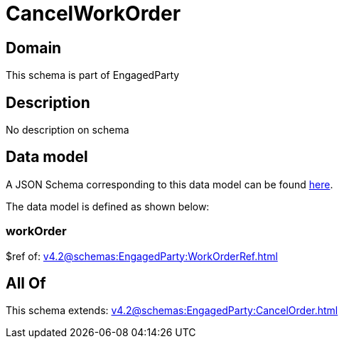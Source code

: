 = CancelWorkOrder

[#domain]
== Domain

This schema is part of EngagedParty

[#description]
== Description

No description on schema


[#data_model]
== Data model

A JSON Schema corresponding to this data model can be found https://tmforum.org[here].

The data model is defined as shown below:


=== workOrder
$ref of: xref:v4.2@schemas:EngagedParty:WorkOrderRef.adoc[]


[#all_of]
== All Of

This schema extends: xref:v4.2@schemas:EngagedParty:CancelOrder.adoc[]
